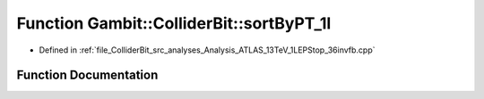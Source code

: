 .. _exhale_function_Analysis__ATLAS__13TeV__1LEPStop__36invfb_8cpp_1a04b6cbef4a3ea25ea09bfb8d927d215b:

Function Gambit::ColliderBit::sortByPT_1l
=========================================

- Defined in :ref:`file_ColliderBit_src_analyses_Analysis_ATLAS_13TeV_1LEPStop_36invfb.cpp`


Function Documentation
----------------------


.. doxygenfunction:: Gambit::ColliderBit::sortByPT_1l(const HEPUtils::Jet *, const HEPUtils::Jet *)
   :project: GAMBIT